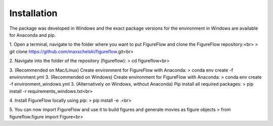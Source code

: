 Installation
=================

The package was developed in Windows and the exact package versions for the environment in Windows are available for Anaconda and pip.

1. Open a terminal, navigate to the folder where you want to put FigureFlow and clone the FigureFlow repository:<br>
> git clone https://github.com/maxschelski/figureflow.git<br>

2. Navigate into the folder of the repository (figureflow):
> cd figureflow<br>

3. (Recommended on Mac/Linux) Create environment for FigureFlow with Anaconda:
> conda env create -f environment.yml
3. (Recommended on Windows) Create environment for FigureFlow with Anaconda:
> conda env create -f environment_windows.yml
3. (Alternatively on Windows, without Anaconda) Pip install all required packages:
> pip install -r requirements_windows.txt<br>

4. Install FigureFlow locally using pip:
> pip install -e .<br>

5. You can now import FigureFlow and use it to build figures and generate movies as figure objects
> from figureflow.figure import Figure<br>